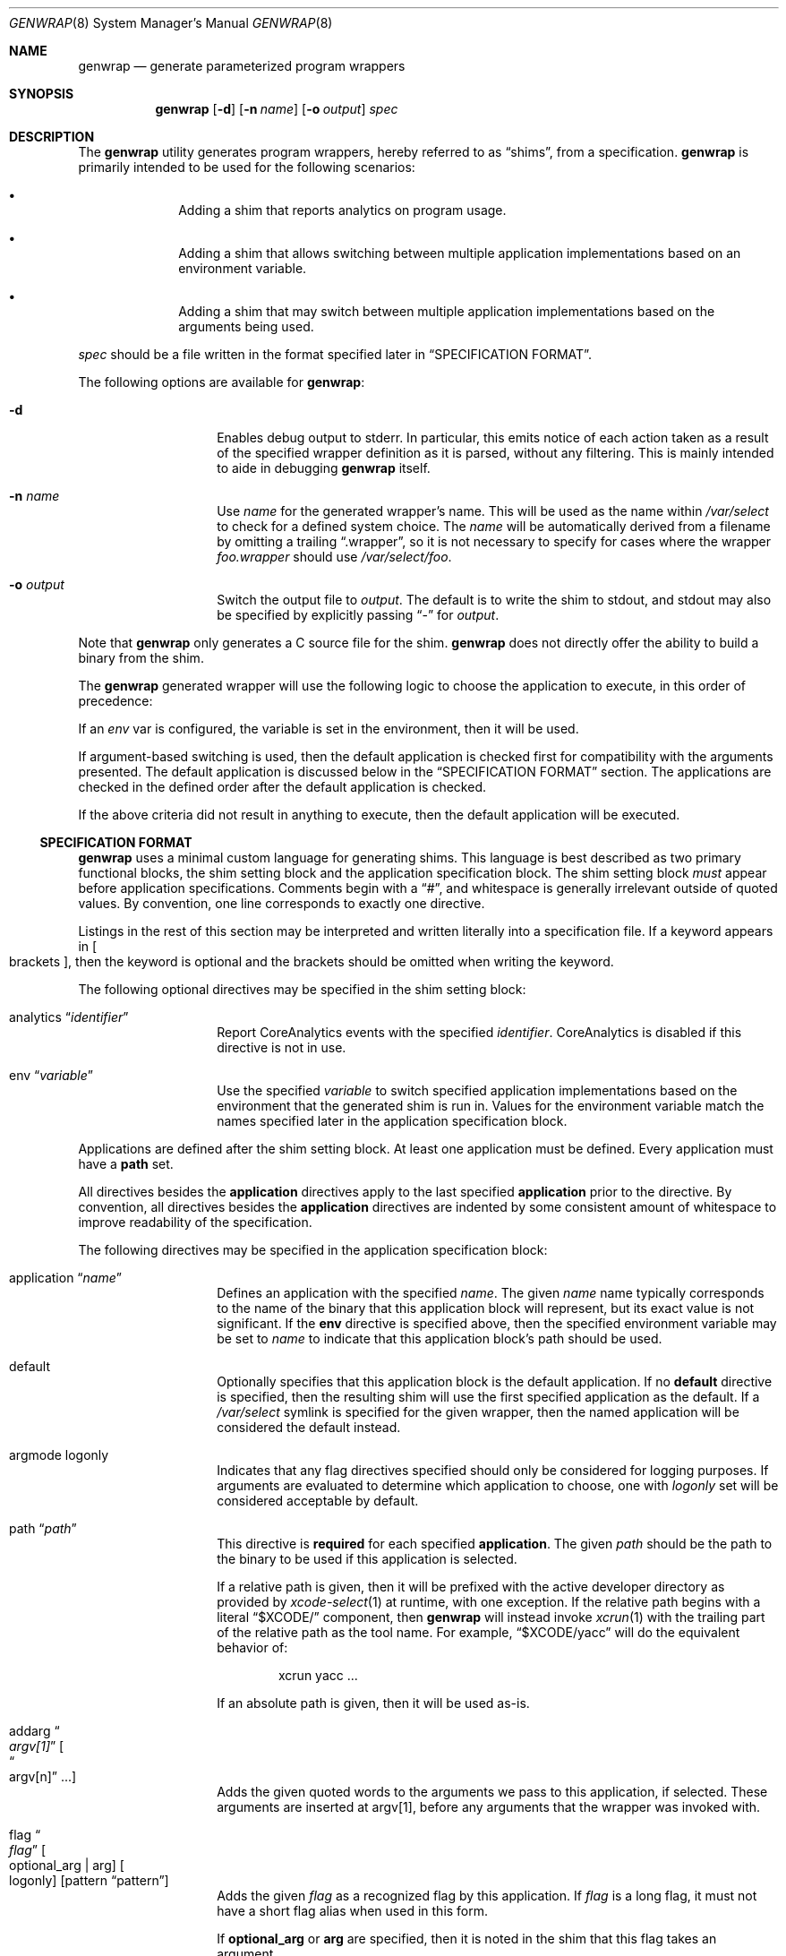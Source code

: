 .\"
.\"  Copyright (c) 2023 Apple Inc. All rights reserved.
.\"
.\"  @APPLE_LICENSE_HEADER_START@
.\"
.\"  "Portions Copyright (c) 1999 Apple Computer, Inc.  All Rights
.\"  Reserved.  This file contains Original Code and/or Modifications of
.\"  Original Code as defined in and that are subject to the Apple Public
.\"  Source License Version 1.0 (the 'License').  You may not use this file
.\"  except in compliance with the License.  Please obtain a copy of the
.\"  License at http://www.apple.com/publicsource and read it before using
.\"  this file.
.\"
.\"  The Original Code and all software distributed under the License are
.\"  distributed on an 'AS IS' basis, WITHOUT WARRANTY OF ANY KIND, EITHER
.\"  EXPRESS OR IMPLIED, AND APPLE HEREBY DISCLAIMS ALL SUCH WARRANTIES,
.\"  INCLUDING WITHOUT LIMITATION, ANY WARRANTIES OF MERCHANTABILITY,
.\"  FITNESS FOR A PARTICULAR PURPOSE OR NON-INFRINGEMENT.  Please see the
.\"  License for the specific language governing rights and limitations
.\"  under the License."
.\"
.\"  @APPLE_LICENSE_HEADER_END@
.\"
.Dd April 28, 2024
.Dt GENWRAP 8
.Os
.Sh NAME
.Nm genwrap
.Nd generate parameterized program wrappers
.Sh SYNOPSIS
.Nm
.Op Fl d
.Op Fl n Ar name
.Op Fl o Ar output
.Ar spec
.Sh DESCRIPTION
The
.Nm
utility generates program wrappers, hereby referred to as
.Dq shims ,
from a specification.
.Nm
is primarily intended to be used for the following scenarios:
.Bl -bullet -offset indent
.It
Adding a shim that reports analytics on program usage.
.It
Adding a shim that allows switching between multiple application implementations
based on an environment variable.
.It
Adding a shim that may switch between multiple application implementations
based on the arguments being used.
.El
.Pp
.Ar spec
should be a file written in the format specified later in
.Sx SPECIFICATION FORMAT .
.Pp
The following options are available for
.Nm :
.Bl -tag -offset indent
.It Fl d
Enables debug output to stderr.
In particular, this emits notice of each action taken as a result of the
specified wrapper definition as it is parsed, without any filtering.
This is mainly intended to aide in debugging
.Nm
itself.
.It Fl n Ar name
Use
.Ar name
for the generated wrapper's name.
This will be used as the name within
.Pa /var/select
to check for a defined system choice.
The
.Ar name
will be automatically derived from a filename by omitting a trailing
.Dq .wrapper ,
so it is not necessary to specify for cases where the wrapper
.Pa foo.wrapper
should use
.Pa /var/select/foo .
.It Fl o Ar output
Switch the output file to
.Ar output .
The default is to write the shim to stdout, and stdout may also be specified
by explicitly passing
.Dq -
for
.Ar output .
.El
.Pp
Note that
.Nm
only generates a C source file for the shim.
.Nm
does not directly offer the ability to build a binary from the shim.
.Pp
The
.Nm
generated wrapper will use the following logic to choose the application to
execute, in this order of precedence:
.Pp
If an
.Va env
var is configured, the variable is set in the environment, then it will be used.
.Pp
If argument-based switching is used, then the default application is checked
first for compatibility with the arguments presented.
The default application is discussed below in the
.Sx SPECIFICATION FORMAT
section.
The applications are checked in the defined order after the default application
is checked.
.Pp
If the above criteria did not result in anything to execute, then the default
application will be executed.
.Ss SPECIFICATION FORMAT
.Nm
uses a minimal custom language for generating shims.
This language is best described as two primary functional blocks, the
shim setting block and the application specification block.
The shim setting block
.Em must
appear before application specifications.
Comments begin with a
.Dq # ,
and whitespace is generally irrelevant outside of quoted values.
By convention, one line corresponds to exactly one directive.
.Pp
Listings in the rest of this section may be interpreted and written literally
into a specification file.
If a keyword appears in
.Oo brackets Oc ,
then the keyword is optional and the brackets should be omitted when writing the
keyword.
.Pp
The following optional directives may be specified in the shim setting block:
.Bl -tag -offset indent
.It analytics Dq Ar identifier
Report CoreAnalytics events with the specified
.Ar identifier .
CoreAnalytics is disabled if this directive is not in use.
.It env Dq Ar variable
Use the specified
.Ar variable
to switch specified application implementations based on the environment that
the generated shim is run in.
Values for the environment variable match the names specified later in the
application specification block.
.El
.Pp
Applications are defined after the shim setting block.
At least one application must be defined.
Every application must have a
.Cm path
set.
.Pp
All directives besides the
.Cm application
directives apply to the last specified
.Cm application
prior to the directive.
By convention, all directives besides the
.Cm application
directives are indented by some consistent amount of whitespace to improve
readability of the specification.
.Pp
The following directives may be specified in the application specification
block:
.Bl -tag -offset indent
.It application Dq Ar name
Defines an application with the specified
.Ar name .
The given
.Ar name
name typically corresponds to the name of the binary that this application block
will represent, but its exact value is not significant.
If the
.Cm env
directive is specified above, then the specified environment variable may be set
to
.Ar name
to indicate that this application block's path should be used.
.It default
Optionally specifies that this application block is the default application.
If no
.Cm default
directive is specified, then the resulting shim will use the first specified
application as the default.
If a
.Pa /var/select
symlink is specified for the given wrapper, then the named application will be
considered the default instead.
.It argmode logonly
Indicates that any flag directives specified should only be considered for
logging purposes.
If arguments are evaluated to determine which application to choose, one with
.Ar logonly
set will be considered acceptable by default.
.It path Dq Ar path
This directive is
.Cm required
for each specified
.Cm application .
The given
.Ar path
should be the path to the binary to be used if this application is selected.
.Pp
If a relative path is given, then it will be prefixed with the active developer
directory as provided by
.Xr xcode-select 1
at runtime, with one exception.
If the relative path begins with a literal
.Dq $XCODE/
component, then
.Nm
will instead invoke
.Xr xcrun 1
with the trailing part of the relative path as the tool name.
For example,
.Dq $XCODE/yacc
will do the equivalent behavior of:
.Bd -literal -offset indent
xcrun yacc ...
.Ed
.Pp
If an absolute path is given, then it will be used as-is.
.It addarg Do Ar argv[1] Dc Oo Do argv[n] Dc ... Oc
Adds the given quoted words to the arguments we pass to this application, if
selected.
These arguments are inserted at argv[1], before any arguments that the wrapper
was invoked with.
.It flag Do Ar flag Dc Oo optional_arg | arg Oc Oo logonly Oc Op pattern \
Dq pattern
Adds the given
.Ar flag
as a recognized flag by this application.
If
.Ar flag
is a long flag, it must not have a short flag alias when used in this form.
.Pp
If
.Cm optional_arg
or
.Cm arg
are specified, then it is noted in the shim that this flag takes an argument.
.Pp
If
.Cm logonly
is specified, then this argument will not be considered an acceptable argument
for the application in argument-based switching.
.Pp
Specifying a
.Cm pattern
enables collection of option arguments if and only if they match the described
pattern.
The
.Ar pattern
will be interpreted and executed as a POSIX extended regular expression, as
described in
.Xr re_format 7 .
.It flag Do Ar longflag Dc Do Ar shortflag Dc Oo optional_arg | arg Oc \
Oo logonly Oc Op pattern Dq pattern
This is equivalent to the above form, except that
.Ar longflag
explicitly has a
.Ar shortflag
alias.
.El
.Pp
The
.Cm flag
directives are only necessary if argument-based switching is desired, rather
than environment-based switching.
Informing the shim of argument structure may also be used to limit reported
analytics to avoid inadvertently including arguments.
See
.Sx ANALYTICS
for more details.
.Ss ANALYTICS
.Nm
may be used to generate shims that collect analytics on application usage.
The details reported can be useful in understanding how applications are used
in practice to inform relevant decisions.
.Pp
When analytics are enabled,
.Nm
shims report events with the following details:
.Bl -tag -offset indent
.It Sy name
The name the wrapper was invoked as, i.e., argv[0].
.It Sy chosen
The name, provided in the
.Cm application
directive, of the specific application that was chosen to be invoked.
.It Sy arguments
The array of arguments passed to the wrapper.
.El
.Pp
Note that, currently, all arguments passed to the wrapper are reported in these
events.
The specification grammar accepts a
.Cm noargs
keyword after the
.Cm analytics
, which may be used to omit flags' argument values as well as any
non-option arguments to prevent an inadvertent information disclosure through,
e.g., file names.
.Sh FILES
.Bl -tag -width indent
.It Pa /usr/local/share/genwrap/wrapper-head.c
The prologue for the shim that
.Nm
will write out, containing some include files and definitions that will later
be used in the implementation.
.It Pa /usr/local/share/genwrap/wrapper-tail.c
The implementation of the shim that is written out at the end of the file.
.It Pa /usr/local/share/genwrap/examples
Directory containing examples that are ready for
.Nm
to be run against for demonstration.
.El
.Sh EXAMPLES
Define a shim that may switch between
.Xr make 1
implementations based on the
.Ev COMMAND_MAKE
environment variable:
.Bd -literal -offset indent
env "COMMAND_MAKE"
# Arbitrarily specified in alphabetical order.
application "bmake"
	# A minimal application specification only consists of a path.
	path "usr/bin/bmake"
application "gnumake"
	default
	# Note that both of these will be invoked out of developer tools,
	# because they're relative paths.
	path "usr/bin/gnumake"
# usr/bin/bmake will be selected if the resulting shim is compiled and run in
# an environment with COMMAND_MAKE="bmake", and usr/bin/gmake will be selected
# if the resulting shim is run in an environment with COMMAND_MAKE="gnumake".
.Ed
.Pp
Define a shim that may switch to another application if non-described flags are
specified.
The default application will be checked first, followed by every other defined
application in the order that they're defined.
.Bd -literal -offset indent
# Collect analytics on this one primarily because we want to see how often
# our shim ends up selecting the oldapp, along with what arguments are most
# commonly being used when the shim is forced to switch to oldapp.
analytics "com.example.newapp"
env "COMMAND_APP"
# If newapp is forced by setting COMMAND_APP=newapp in the environment when the
# shim is ran, then we will simply execute it without checking any flags.  This
# can be useful if support for a flag is added to /usr/bin/newapp but it is
# being tested before recognizing it as valid in the shim.
application "newapp"
	path "/usr/bin/newapp"
	# Supports -b, --bytes; that flag takes an argument.
	flag "bytes" "b" arg
	# Supports a --verbose flag that takes no argument.
	flag "verbose"
	# Transform the wrapper being called as `app ...` into `newapp -g ...`
	addarg "-g"
application "oldapp"
	path "/usr/bin/oldapp"
	# No flags directives here indicates that we do not need to check the
	# specified flags to try and use this application, so if a flag that
	# newapp does not support is specified then we will immediately fallback
	# to oldapp.
.Ed
.Pp
Other examples may be found in
.Pa /usr/local/share/examples/genwrap .
.Sh SEE ALSO
.Xr analyticsd 1 ,
.Xr xcode-select 1 ,
.Xr xcrun 1 ,
.Xr analytics_tool 8
.Sh BUGS
The shims generated by
.Nm
cannot be used with argument-based switching when
.Dq \&?
is a valid flag.
